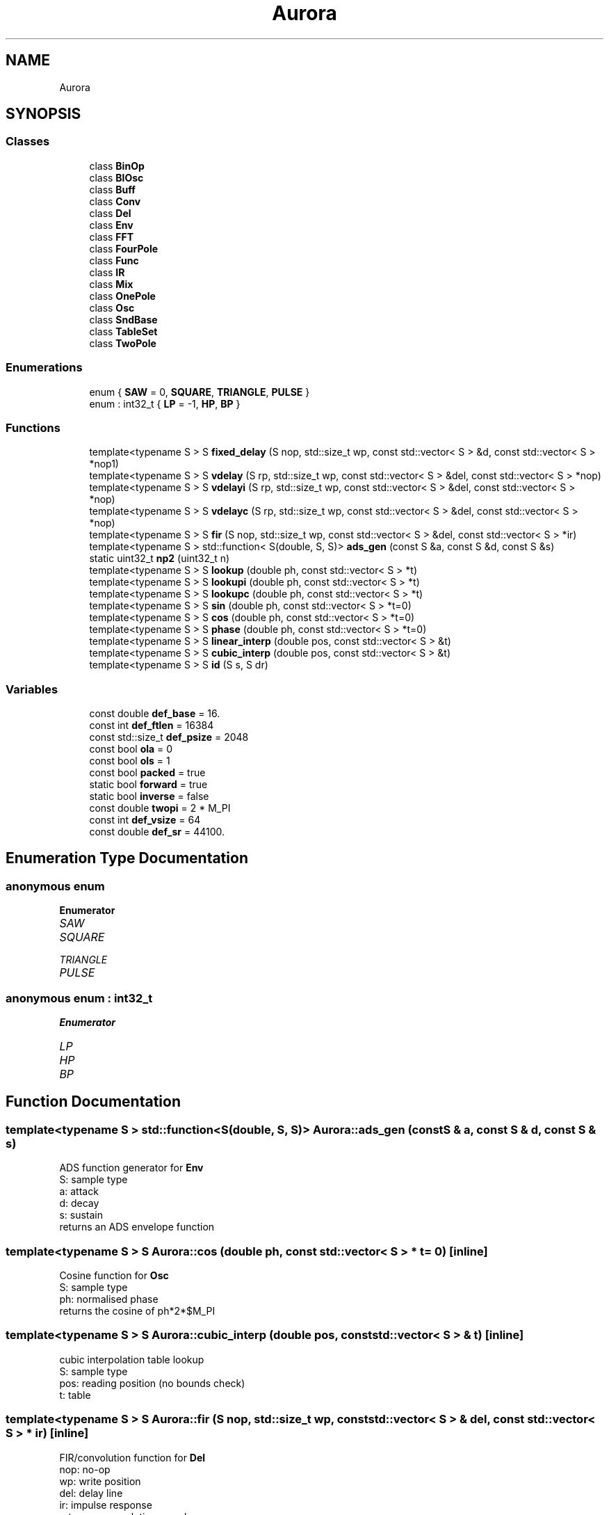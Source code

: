 .TH "Aurora" 3 "Tue Dec 7 2021" "Version 0.1" "Aurora" \" -*- nroff -*-
.ad l
.nh
.SH NAME
Aurora
.SH SYNOPSIS
.br
.PP
.SS "Classes"

.in +1c
.ti -1c
.RI "class \fBBinOp\fP"
.br
.ti -1c
.RI "class \fBBlOsc\fP"
.br
.ti -1c
.RI "class \fBBuff\fP"
.br
.ti -1c
.RI "class \fBConv\fP"
.br
.ti -1c
.RI "class \fBDel\fP"
.br
.ti -1c
.RI "class \fBEnv\fP"
.br
.ti -1c
.RI "class \fBFFT\fP"
.br
.ti -1c
.RI "class \fBFourPole\fP"
.br
.ti -1c
.RI "class \fBFunc\fP"
.br
.ti -1c
.RI "class \fBIR\fP"
.br
.ti -1c
.RI "class \fBMix\fP"
.br
.ti -1c
.RI "class \fBOnePole\fP"
.br
.ti -1c
.RI "class \fBOsc\fP"
.br
.ti -1c
.RI "class \fBSndBase\fP"
.br
.ti -1c
.RI "class \fBTableSet\fP"
.br
.ti -1c
.RI "class \fBTwoPole\fP"
.br
.in -1c
.SS "Enumerations"

.in +1c
.ti -1c
.RI "enum { \fBSAW\fP = 0, \fBSQUARE\fP, \fBTRIANGLE\fP, \fBPULSE\fP }"
.br
.ti -1c
.RI "enum : int32_t { \fBLP\fP = -1, \fBHP\fP, \fBBP\fP }"
.br
.in -1c
.SS "Functions"

.in +1c
.ti -1c
.RI "template<typename S > S \fBfixed_delay\fP (S nop, std::size_t wp, const std::vector< S > &d, const std::vector< S > *nop1)"
.br
.ti -1c
.RI "template<typename S > S \fBvdelay\fP (S rp, std::size_t wp, const std::vector< S > &del, const std::vector< S > *nop)"
.br
.ti -1c
.RI "template<typename S > S \fBvdelayi\fP (S rp, std::size_t wp, const std::vector< S > &del, const std::vector< S > *nop)"
.br
.ti -1c
.RI "template<typename S > S \fBvdelayc\fP (S rp, std::size_t wp, const std::vector< S > &del, const std::vector< S > *nop)"
.br
.ti -1c
.RI "template<typename S > S \fBfir\fP (S nop, std::size_t wp, const std::vector< S > &del, const std::vector< S > *ir)"
.br
.ti -1c
.RI "template<typename S > std::function< S(double, S, S)> \fBads_gen\fP (const S &a, const S &d, const S &s)"
.br
.ti -1c
.RI "static uint32_t \fBnp2\fP (uint32_t n)"
.br
.ti -1c
.RI "template<typename S > S \fBlookup\fP (double ph, const std::vector< S > *t)"
.br
.ti -1c
.RI "template<typename S > S \fBlookupi\fP (double ph, const std::vector< S > *t)"
.br
.ti -1c
.RI "template<typename S > S \fBlookupc\fP (double ph, const std::vector< S > *t)"
.br
.ti -1c
.RI "template<typename S > S \fBsin\fP (double ph, const std::vector< S > *t=0)"
.br
.ti -1c
.RI "template<typename S > S \fBcos\fP (double ph, const std::vector< S > *t=0)"
.br
.ti -1c
.RI "template<typename S > S \fBphase\fP (double ph, const std::vector< S > *t=0)"
.br
.ti -1c
.RI "template<typename S > S \fBlinear_interp\fP (double pos, const std::vector< S > &t)"
.br
.ti -1c
.RI "template<typename S > S \fBcubic_interp\fP (double pos, const std::vector< S > &t)"
.br
.ti -1c
.RI "template<typename S > S \fBid\fP (S s, S dr)"
.br
.in -1c
.SS "Variables"

.in +1c
.ti -1c
.RI "const double \fBdef_base\fP = 16\&."
.br
.ti -1c
.RI "const int \fBdef_ftlen\fP = 16384"
.br
.ti -1c
.RI "const std::size_t \fBdef_psize\fP = 2048"
.br
.ti -1c
.RI "const bool \fBola\fP = 0"
.br
.ti -1c
.RI "const bool \fBols\fP = 1"
.br
.ti -1c
.RI "const bool \fBpacked\fP = true"
.br
.ti -1c
.RI "static bool \fBforward\fP = true"
.br
.ti -1c
.RI "static bool \fBinverse\fP = false"
.br
.ti -1c
.RI "const double \fBtwopi\fP = 2 * M_PI"
.br
.ti -1c
.RI "const int \fBdef_vsize\fP = 64"
.br
.ti -1c
.RI "const double \fBdef_sr\fP = 44100\&."
.br
.in -1c
.SH "Enumeration Type Documentation"
.PP 
.SS "anonymous enum"

.PP
\fBEnumerator\fP
.in +1c
.TP
\fB\fISAW \fP\fP
.TP
\fB\fISQUARE \fP\fP
.TP
\fB\fITRIANGLE \fP\fP
.TP
\fB\fIPULSE \fP\fP
.SS "anonymous enum : int32_t"

.PP
\fBEnumerator\fP
.in +1c
.TP
\fB\fILP \fP\fP
.TP
\fB\fIHP \fP\fP
.TP
\fB\fIBP \fP\fP
.SH "Function Documentation"
.PP 
.SS "template<typename S > std::function<S(double, S, S)> Aurora::ads_gen (const S & a, const S & d, const S & s)"
ADS function generator for \fBEnv\fP 
.br
S: sample type 
.br
a: attack 
.br
d: decay 
.br
s: sustain 
.br
returns an ADS envelope function 
.SS "template<typename S > S Aurora::cos (double ph, const std::vector< S > * t = \fC0\fP)\fC [inline]\fP"
Cosine function for \fBOsc\fP 
.br
S: sample type 
.br
ph: normalised phase 
.br
returns the cosine of ph*2*$M_PI 
.SS "template<typename S > S Aurora::cubic_interp (double pos, const std::vector< S > & t)\fC [inline]\fP"
cubic interpolation table lookup 
.br
S: sample type 
.br
pos: reading position (no bounds check) 
.br
t: table 
.SS "template<typename S > S Aurora::fir (S nop, std::size_t wp, const std::vector< S > & del, const std::vector< S > * ir)\fC [inline]\fP"
FIR/convolution function for \fBDel\fP 
.br
nop: no-op 
.br
wp: write position 
.br
del: delay line 
.br
ir: impulse response 
.br
returns a convolution sample 
.SS "template<typename S > S Aurora::fixed_delay (S nop, std::size_t wp, const std::vector< S > & d, const std::vector< S > * nop1)\fC [inline]\fP"
Fixed delay function for \fBDel\fP 
.br
S: sample type 
.br
nop: no op 
.br
wp: reading position (no bounds check) 
.br
d: delay line 
.br
no1p: no op 
.br
returns a sample from the delay line 
.SS "template<typename S > S Aurora::id (S s, S dr)\fC [inline]\fP"

.SS "template<typename S > S Aurora::linear_interp (double pos, const std::vector< S > & t)\fC [inline]\fP"
linear interpolation table lookup 
.br
S: sample type 
.br
pos: reading position (no bounds check) 
.br
t: table 
.SS "template<typename S > S Aurora::lookup (double ph, const std::vector< S > * t)\fC [inline]\fP"
Truncating table lookup for \fBOsc\fP 
.br
S: sample type 
.br
ph: phase 
.br
t: function table 
.br
returns a sample 
.SS "template<typename S > S Aurora::lookupc (double ph, const std::vector< S > * t)\fC [inline]\fP"
Cubic interp table lookup function for \fBOsc\fP 
.br
S: sample type 
.br
ph: phase  t: function table 
.br
returns an interpolated sample 
.SS "template<typename S > S Aurora::lookupi (double ph, const std::vector< S > * t)\fC [inline]\fP"
Linear interp table lookup function for \fBOsc\fP 
.br
S: sample type 
.br
ph: phase  t: function table 
.br
returns an interpolated sample 
.SS "static uint32_t Aurora::np2 (uint32_t n)\fC [inline]\fP, \fC [static]\fP"

.SS "template<typename S > S Aurora::phase (double ph, const std::vector< S > * t = \fC0\fP)\fC [inline]\fP"
Phase function for \fBOsc\fP 
.br
S: sample type 
.br
ph: normalised phase 
.br
returns ph 
.SS "template<typename S > S Aurora::sin (double ph, const std::vector< S > * t = \fC0\fP)\fC [inline]\fP"
Sine function for \fBOsc\fP 
.br
S: sample type 
.br
ph: normalised phase 
.br
returns the sine of ph*2*$M_PI 
.SS "template<typename S > S Aurora::vdelay (S rp, std::size_t wp, const std::vector< S > & del, const std::vector< S > * nop)\fC [inline]\fP"
Truncating delay function for \fBDel\fP 
.br
S: sample type 
.br
rp: reading position 
.br
wp: write position 
.br
d: delay line 
.br
nop: no op 
.br
returns a sample from the delay line floor(rp) samples behind wp 
.SS "template<typename S > S Aurora::vdelayc (S rp, std::size_t wp, const std::vector< S > & del, const std::vector< S > * nop)\fC [inline]\fP"
CubicInterpolation delay function for \fBDel\fP 
.br
S: sample type 
.br
rp: reading position 
.br
wp: write position 
.br
del: delay line 
.br
nop: no op 
.br
returns a sample from the delay line rp samples behind wp, 
.br
cubic interpolated 
.SS "template<typename S > S Aurora::vdelayi (S rp, std::size_t wp, const std::vector< S > & del, const std::vector< S > * nop)\fC [inline]\fP"
Interpolation delay function for \fBDel\fP 
.br
S: sample type 
.br
rp: reading position 
.br
wp: write position 
.br
d: delay line 
.br
nop: no op 
.br
returns a sample from the delay line rp samples behind wp, 
.br
linearly interpolated 
.SH "Variable Documentation"
.PP 
.SS "const double Aurora::def_base = 16\&."

.SS "const int Aurora::def_ftlen = 16384"

.SS "const std::size_t Aurora::def_psize = 2048"

.SS "const double Aurora::def_sr = 44100\&."

.SS "const int Aurora::def_vsize = 64"

.SS "bool Aurora::forward = true\fC [static]\fP"
constant indicating forward \fBFFT\fP direction 
.SS "bool Aurora::inverse = false\fC [static]\fP"
constant indicating inverse \fBFFT\fP direction 
.SS "const bool Aurora::ola = 0"

.SS "const bool Aurora::ols = 1"

.SS "const bool Aurora::packed = true"
constant indicating packed \fBFFT\fP format 
.SS "const double Aurora::twopi = 2 * M_PI"

.SH "Author"
.PP 
Generated automatically by Doxygen for Aurora from the source code\&.
